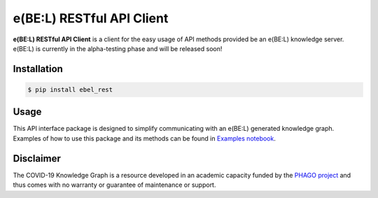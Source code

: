 e(BE:L) RESTful API Client |build| |coverage|
==================================================

**e(BE:L) RESTful API Client** is a client for the easy usage of API methods provided be an e(BE:L) knowledge server.
e(BE:L) is currently in the alpha-testing phase and will be released soon!


Installation |python_versions| |pypi| |pypi_license|
------------------------------------------------------

.. code-block:: sh

    $ pip install ebel_rest


Usage
--------
This API interface package is designed to simplify communicating with an e(BE:L) generated knowledge graph. Examples
of how to use this package and its methods can be found in
`Examples notebook <https://github.com/e-bel/ebel_rest/blob/master/notebooks/Examples.ipynb>`_.


Disclaimer
----------

The COVID-19 Knowledge Graph is a resource developed in an academic capacity funded by the
`PHAGO project <https://www.phago.eu/home/>`_ and thus comes with no warranty or guarantee of maintenance or support.


.. |pypi| image:: https://img.shields.io/pypi/v/ebel_rest.svg
        :target: https://pypi.python.org/pypi/ebel_rest

.. |travis| image:: https://img.shields.io/travis/e-bel/ebel_rest.svg
        :target: https://travis-ci.org/cebel/ebel_rest

.. |docs| image:: https://readthedocs.org/projects/ebel-rest/badge/?version=latest
        :target: https://ebel-rest.readthedocs.io/en/latest/?badge=latest
        :alt: Documentation Status

.. |pypi_license| image:: https://img.shields.io/pypi/l/ebel_rest.svg
    :target: https://pypi.python.org/pypi/ebel_rest
    :alt: MIT License

.. |python_versions| image:: https://img.shields.io/pypi/pyversions/ebel_rest.svg
    :alt: Stable Supported Python Versions

.. |coverage| image:: https://codecov.io/gh/e-bel/ebel_rest/coverage.svg?branch=master
    :target: https://codecov.io/gh/e-bel/ebel_rest?branch=master
    :alt: Coverage Status

.. |build| image:: https://travis-ci.com/e-bel/ebel_rest.svg?branch=master
    :target: https://travis-ci.com/e-bel/ebel_rest
    :alt: Build Status